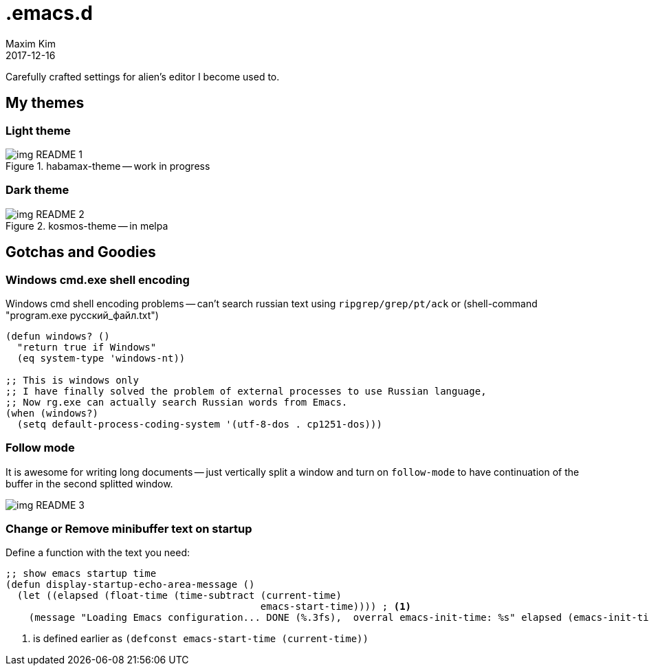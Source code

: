 = .emacs.d
:author: Maxim Kim
:experimental:
:!toc: left
:toclevels: 3
:icons: font
:autofit-option:
:!sectnums:
:sectnumlevels: 4
:source-highlighter: rouge
:rouge-style: github
:revdate: 2017-12-16
:imagesdir: images
:pdf-style: default
:doctype: article


Carefully crafted settings for alien's editor I become used to.

== My themes

=== Light theme
.habamax-theme -- work in progress
image::img_README_1.png[]


=== Dark theme
.kosmos-theme -- in melpa
image::img_README_2.png[]


== Gotchas and Goodies

=== Windows cmd.exe shell encoding

Windows cmd shell encoding problems -- can't search russian text using
`ripgrep/grep/pt/ack` or (shell-command "program.exe русский_файл.txt")

[source,lisp]
----
(defun windows? ()
  "return true if Windows"
  (eq system-type 'windows-nt))

;; This is windows only
;; I have finally solved the problem of external processes to use Russian language,
;; Now rg.exe can actually search Russian words from Emacs.
(when (windows?)
  (setq default-process-coding-system '(utf-8-dos . cp1251-dos)))

----

=== Follow mode

It is awesome for writing long documents -- just vertically split a window and
turn on `follow-mode` to have continuation of the buffer in the second splitted
window.

image::img_README_3.png[]


=== Change or Remove minibuffer text on startup

Define a function with the text you need:

[source,elisp]
----
;; show emacs startup time
(defun display-startup-echo-area-message ()
  (let ((elapsed (float-time (time-subtract (current-time)
                                            emacs-start-time)))) ; <1>
    (message "Loading Emacs configuration... DONE (%.3fs),  overral emacs-init-time: %s" elapsed (emacs-init-time))))

----

<1> is defined earlier as `(defconst emacs-start-time (current-time))`
